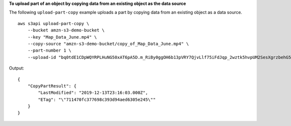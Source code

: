 **To upload part of an object by copying data from an existing object as the data source**

The following ``upload-part-copy`` example uploads a part by copying data from an existing object as a data source. ::

    aws s3api upload-part-copy \
        --bucket amzn-s3-demo-bucket \
        --key "Map_Data_June.mp4" \
        --copy-source "amzn-s3-demo-bucket/copy_of_Map_Data_June.mp4" \
        --part-number 1 \
        --upload-id "bq0tdE1CDpWQYRPLHuNG50xAT6pA5D.m_RiBy0ggOH6b13pVRY7QjvLlf75iFdJqp_2wztk5hvpUM2SesXgrzbehG5hViyktrfANpAD0NO.Nk3XREBqvGeZF6U3ipiSm"

Output::

    {
        "CopyPartResult": {
            "LastModified": "2019-12-13T23:16:03.000Z",
            "ETag": "\"711470fc377698c393d94aed6305e245\""
        }
    }
